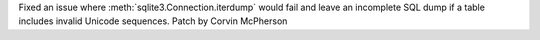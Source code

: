 Fixed an issue where :meth:`sqlite3.Connection.iterdump` would fail and leave an incomplete SQL dump if a table includes invalid Unicode sequences. Patch by Corvin McPherson
